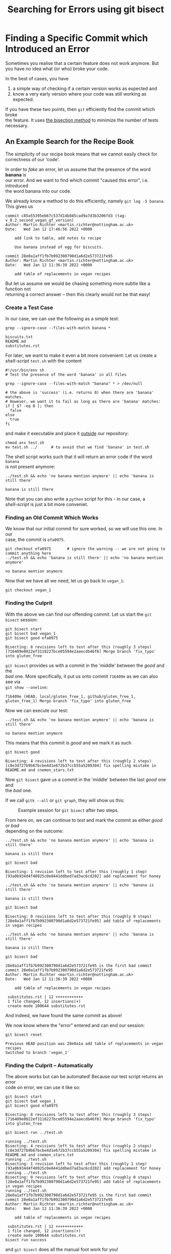 #+title: Searching for Errors using git bisect
#+OPTIONS: <:nil d:nil timestamp:t ^:nil tags:nil toc:nil num:nil \n:t
#+STARTUP: fninline inlineimages showall
* Finding a Specific Commit which Introduced an Error

Sometimes you realise that a certain feature does not work anymore. But you have no idea what (or who) broke your code.

In the best of cases, you have
1) a simple way of checking if a certain version works as expected and
2) know a very early version where your code was still working as expected.

If you have these two points, then ~git~ efficiently find the commit which broke
the feature. It uses [[https://en.wikipedia.org/wiki/Bisection_method][the bisection method]] to minimize the number of tests
necessary.

** An Example Search for the Recipe Book

The simplicity of our recipe book means that we cannot easily check for
correctness of our 'code'.

In order to /fake/ an error, let us assume that the presence of the word *banana* is
our error. And we want to find which commit "caused this error", i.e. introduced
the word banana into our code.

We already know a method to do this efficiently, namely ~git log -S banana~. This gives us
#+begin_example
commit c85a55395eb67c537d14b845cad9a7d3b3206fd3 (tag: v_0.2_second_vegan_gf_version)
Author: Martin Richter <martin.richter@nottingham.ac.uk>
Date:   Wed Jan 12 17:46:56 2022 +0000

    add link to table, add notes to recipe

    Use banana instead of egg for biscuits.

commit 28e0a1aff1fb7b992300790d1a6d2e573721fe95
Author: Martin Richter <martin.richter@nottingham.ac.uk>
Date:   Wed Jan 12 11:36:39 2022 +0000

    add table of replacements in vegan recipes
#+end_example

But let us assume we would be chasing something more subtle like a function not
returning a correct answer – then this clearly would not be that easy!

*** Create a Test Case
In our case, we can use the following as a simple test:
#+begin_src shell-script
grep --ignore-case --files-with-match banana *
#+end_src
#+begin_example
biscuits.txt
README.md
substitutes.rst
#+end_example

For later, we want to make it even a bit more convenient: Let us create a
/shell-script/ ~test.sh~ with the content
#+begin_src shell-script
#!/usr/bin/env sh
# Test the presence of the word 'banana' in all files

grep --ignore-case --files-with-match "banana" * > /dev/null

# the above is 'success' (i.e. returns 0) when there are 'banana' matches.
# However, we want it to fail as long as there are 'banana' matches:
if [ $? -eq 0 ]; then
  false
else
  true
fi
#+end_src
and make it executable and place it _outside_ our repository:
#+begin_src shell-script
chmod a+x test.sh
mv test.sh ../      # to avoid that we find 'banana' in test.sh
#+end_src
The shell script works such that it will return an error code if the word ~banana~
is not present anymore:
#+begin_src shell-script
../test.sh && echo 'no banana mention anymore' || echo 'banana is still there'
#+end_src
#+begin_example
banana is still there
#+end_example

Note that you can also write a ~python~ script for this - in our case, a
/shell-script/ is just a bit more conveniet.

*** Finding an Old Commit Which Works

We know that our initial commit for sure worked, so we will use this one. In our
case, the commit is ~efa0975~.

#+begin_src shell-script
git checkout efa0975       # ignore the warning -- we are not going to commit anything here
../test.sh && echo 'banana is still there' || echo 'no banana mention anymore'
#+end_src
#+begin_example
no banana mention anymore
#+end_example

Now that we have all we need, let us go back to ~vegan_1~:
#+begin_src shell-script
git checkout vegan_1
#+end_src

*** Finding the Culprit

With the above we can find our offending commit. Let us start the ~git bisect~ session:
#+begin_src shell-script
git bisect start
git bisect bad vegan_1
git bisect good efa0975
#+end_src
#+begin_example
Bisecting: 8 revisions left to test after this (roughly 3 steps)
[716409e0022ef3118227bce05594e2aaecdb46f8] Merge branch 'fix_typo' into gluten_free
#+end_example

~git bisect~ provides us with a commit in the 'middle' between the /good/ and the
/bad/ one. More specifically, it put us onto commit ~716409e~ as we can also see via
~git show --oneline~:
#+begin_example
716409e (HEAD, local/gluten_free_1, github/gluten_free_1, gluten_free_1) Merge branch 'fix_typo' into gluten_free
#+end_example

Now we can execute our test:
#+begin_src shell-script
../test.sh && echo 'no banana mention anymore' || echo 'banana is still there'
#+end_src
#+begin_example
no banana mention anymore
#+end_example
This means that this commit is /good/ and we mark it as such
#+begin_src shell-script
git bisect good
#+end_src
#+begin_example
Bisecting: 4 revisions left to test after this (roughly 2 steps)
[c8e3d727b9b67bcbe4d1e672b37ccb55a5209304] fix spelling mistake in README.md and cnemon_stars.txt
#+end_example

Now ~git bisect~ gave us a commit in the 'middle' between the last /good/ one and
the /bad/ one.

If we call ~gitk --all~ or ~git graph~, they will show us this:
#+name: fig:bisect_example_step_02
#+caption: Example session for ~git bisect~ after two steps.
[[file:./figures/task_08_010.png]]

From here on, we can continue to /test/ and mark the commit as either /good/ or /bad/
depending on the outcome:
#+begin_src shell-script
../test.sh && echo 'no banana mention anymore' || echo 'banana is still there'
#+end_src
#+begin_example
banana is still there
#+end_example
#+begin_src shell-script
git bisect bad
#+end_src
#+begin_example
Bisecting: 1 revision left to test after this (roughly 1 step)
[93a0b934d4f40925c0e0441ddbed7ad3ac6cd202] add replacement for honey
#+end_example
#+begin_src shell-script
../test.sh && echo 'no banana mention anymore' || echo 'banana is still there'
#+end_src
#+begin_example
banana is still there
#+end_example
#+begin_src shell-script
git bisect bad
#+end_src
#+begin_example
Bisecting: 0 revisions left to test after this (roughly 0 steps)
[28e0a1aff1fb7b992300790d1a6d2e573721fe95] add table of replacements in vegan recipes
#+end_example
#+begin_src shell-script
../test.sh && echo 'no banana mention anymore' || echo 'banana is still there'
#+end_src
#+begin_example
banana is still there
#+end_example
#+begin_src shell-script
git bisect bad
#+end_src
#+begin_example
28e0a1aff1fb7b992300790d1a6d2e573721fe95 is the first bad commit
commit 28e0a1aff1fb7b992300790d1a6d2e573721fe95
Author: Martin Richter <martin.richter@nottingham.ac.uk>
Date:   Wed Jan 12 11:36:39 2022 +0000

    add table of replacements in vegan recipes

 substitutes.rst | 12 ++++++++++++
 1 file changed, 12 insertions(+)
 create mode 100644 substitutes.rst
#+end_example

And indeed, we have found the same commit as above!

We now know where the "error" entered and can end our session:
#+begin_src shell-script
git bisect reset
#+end_src
#+begin_example
Previous HEAD position was 28e0a1a add table of replacements in vegan recipes
Switched to branch 'vegan_1'
#+end_example

*** Finding the Culprit – Automatically

The above works but can be automated! Because our test script returns an error
code on error, we can use it like so:
#+begin_src shell-script
git bisect start
git bisect bad vegan_1
git bisect good efa0975
#+end_src
#+begin_example
Bisecting: 8 revisions left to test after this (roughly 3 steps)
[716409e0022ef3118227bce05594e2aaecdb46f8] Merge branch 'fix_typo' into gluten_free
#+end_example
#+begin_src
git bisect run ../test.sh
#+end_src
#+begin_example
running ../test.sh
Bisecting: 4 revisions left to test after this (roughly 2 steps)
[c8e3d727b9b67bcbe4d1e672b37ccb55a5209304] fix spelling mistake in README.md and cnemon_stars.txt
running ../test.sh
Bisecting: 1 revision left to test after this (roughly 1 step)
[93a0b934d4f40925c0e0441ddbed7ad3ac6cd202] add replacement for honey
running ../test.sh
Bisecting: 0 revisions left to test after this (roughly 0 steps)
[28e0a1aff1fb7b992300790d1a6d2e573721fe95] add table of replacements in vegan recipes
running ../test.sh
28e0a1aff1fb7b992300790d1a6d2e573721fe95 is the first bad commit
commit 28e0a1aff1fb7b992300790d1a6d2e573721fe95
Author: Martin Richter <martin.richter@nottingham.ac.uk>
Date:   Wed Jan 12 11:36:39 2022 +0000

    add table of replacements in vegan recipes

 substitutes.rst | 12 ++++++++++++
 1 file changed, 12 insertions(+)
 create mode 100644 substitutes.rst
bisect run success
#+end_example
and ~git bisect~ does all the manual foot work for you!

Do not forget to ~git bisect reset~.

** Your Task :task:

Try the above yourself. First, without ~git bisect run~ – you can inspect the
state of the repository manually. Later, you can try using, e.g. ~python~ script
to do that. You only have to make sure that they return a non-zero exit code on
failure:
#+begin_src python
import sys

if failure_happened:
    sys.exit(1234)    # some non-zero number 0 < status ≤ 255
else:
    sys.exit(0)
#+end_src

([[file:README.org::*SDL - Rebase Branches][back to main document]])

# Local Variables:
# mode: org
# ispell-local-dictionary: "british"
# eval: (flyspell-mode t)
# eval: (flyspell-buffer)
# End:
